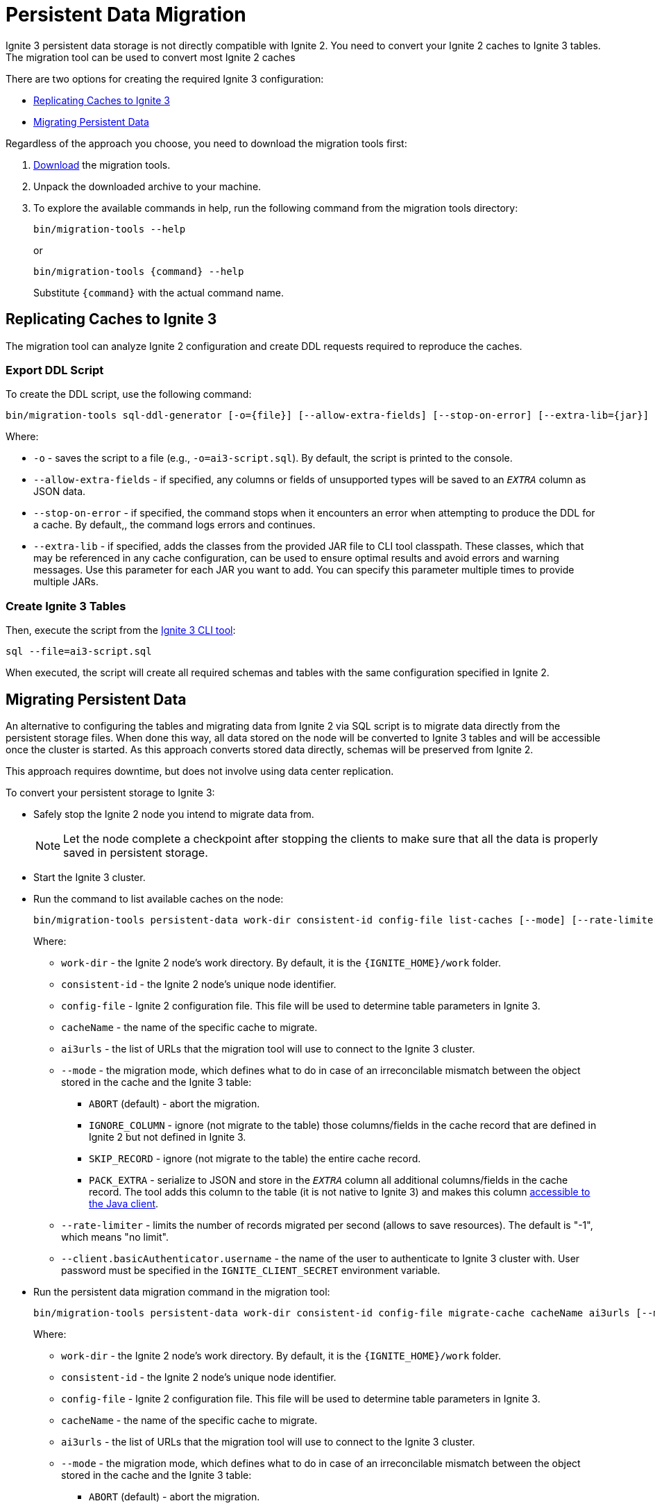 = Persistent Data Migration

Ignite 3 persistent data storage is not directly compatible with Ignite 2. You need to convert your Ignite 2 caches to Ignite 3 tables. The migration tool can be used to convert most Ignite 2 caches

There are two options for creating the required Ignite 3 configuration:

* <<Replicating Caches to Ignite 3>>
* <<Migrating Persistent Data>>

Regardless of the approach you choose, you need to download the migration tools first:

. link:https://dlcdn.apache.org/ignite/3.1.0/migration-tools-cli-3.1.0.zip[Download] the migration tools.
. Unpack the downloaded archive to your machine.
. To explore the available commands in help, run the following command from the migration tools directory:
+
[source, shell]
----
bin/migration-tools --help
----
+
or
+
[source, shell]
----
bin/migration-tools {command} --help
----
+
Substitute `{command}` with the actual command name.

== Replicating Caches to Ignite 3

The migration tool can analyze Ignite 2 configuration and create DDL requests required to reproduce the caches.

=== Export DDL Script

To create the DDL script, use the following command:

[source, shell]
----
bin/migration-tools sql-ddl-generator [-o={file}] [--allow-extra-fields] [--stop-on-error] [--extra-lib={jar}] ignite-config.xml
----

Where:

* `-o` - saves the script to a file (e.g., `-o=ai3-script.sql`). By default, the script is printed to the console.
* `--allow-extra-fields` - if specified, any columns or fields of unsupported types will be saved to an `__EXTRA__` column as JSON data.
* `--stop-on-error` - if specified, the command stops when it encounters an error when attempting to produce the DDL for a cache. By default,, the command logs errors and continues.
* `--extra-lib` - if specified, adds the classes from the provided JAR file to CLI tool classpath. These classes, which that may be referenced in any cache configuration, can be used to ensure optimal results and avoid errors and warning messages. Use this parameter for each JAR you want to add. You can specify this parameter multiple times to provide multiple JARs.

=== Create Ignite 3 Tables

Then, execute the script from the link:ignite-cli-tool[Ignite 3 CLI tool]:

[source, shell]
----
sql --file=ai3-script.sql
----

When executed, the script will create all required schemas and tables with the same configuration specified in Ignite 2.

== Migrating Persistent Data

An alternative to configuring the tables and migrating data from Ignite 2 via SQL script is to migrate data directly from the persistent storage files. When done this way, all data stored on the node will be converted to Ignite 3 tables and will be accessible once the cluster is started. As this approach converts stored data directly, schemas will be preserved from Ignite 2.

This approach requires downtime, but does not involve using data center replication.

To convert your persistent storage to Ignite 3:

* Safely stop the Ignite 2 node you intend to migrate data from.
+
NOTE: Let the node complete a checkpoint after stopping the clients to make sure that all the data is properly saved in persistent storage.
+
* Start the Ignite 3 cluster.
* Run the command to list available caches on the node:
+
[source, shell]
----
bin/migration-tools persistent-data work-dir consistent-id config-file list-caches [--mode] [--rate-limiter] [--client.basicAuthenticator.username]
----
+
Where:
+
** `work-dir` - the Ignite 2 node's work directory. By default, it is the `{IGNITE_HOME}/work` folder.
** `consistent-id` - the Ignite 2 node's unique node identifier.
** `config-file` - Ignite 2 configuration file. This file will be used to determine table parameters in Ignite 3.
** `cacheName` - the name of the specific cache to migrate.
** `ai3urls` - the list of URLs that the migration tool will use to connect to the Ignite 3 cluster.
** `--mode` - the migration mode, which defines what to do in case of an irreconcilable mismatch between the object stored in the cache and the Ignite 3 table:
*** `ABORT` (default) - abort the migration.
*** `IGNORE_COLUMN` - ignore (not migrate to the table) those columns/fields in the cache record that are defined in Ignite 2 but not defined in Ignite 3.
*** `SKIP_RECORD` - ignore (not migrate to the table) the entire cache record.
*** `PACK_EXTRA` - serialize to JSON and store in the `__EXTRA__` column all additional columns/fields in the cache record. The tool adds this column to the table (it is not native to Ignite 3) and makes this column link:migration-from-gg-8/codebase-migration[accessible to the Java client].
** `--rate-limiter` - limits the number of records migrated per second (allows to save resources). The default is "-1", which means "no limit".
** `--client.basicAuthenticator.username` - the name of the user to authenticate to Ignite 3 cluster with. User password must be specified in the `IGNITE_CLIENT_SECRET` environment variable.
+
* Run the persistent data migration command in the migration tool:
+
[source, shell]
----
bin/migration-tools persistent-data work-dir consistent-id config-file migrate-cache cacheName ai3urls [--mode] [--rate-limiter]  [--client.basicAuthenticator.username]
----
+
Where:
+
** `work-dir` - the Ignite 2 node's work directory. By default, it is the `{IGNITE_HOME}/work` folder.
** `consistent-id` - the Ignite 2 node's unique node identifier.
** `config-file` - Ignite 2 configuration file. This file will be used to determine table parameters in Ignite 3.
** `cacheName` - the name of the specific cache to migrate.
** `ai3urls` - the list of URLs that the migration tool will use to connect to the Ignite 3 cluster.
** `--mode` - the migration mode, which defines what to do in case of an irreconcilable mismatch between the object stored in the cache and the Ignite 3 table:
*** `ABORT` (default) - abort the migration.
*** `IGNORE_COLUMN` - ignore (not migrate to the table) those columns/fields in the cache record that are defined in Ignite 2 but not defined in Ignite 3.
*** `SKIP_RECORD` - ignore (not migrate to the table) the entire cache record.
*** `PACK_EXTRA` - serialize to JSON and store in the `__EXTRA__` column all additional columns/fields in the cache record. The tool adds this column to the table (it is not native to Ignite 3) and makes this column link:migration-from-gg-8/codebase-migration[accessible to the Java client].
** `--rate-limiter` - limits the number of records migrated per second (allows to save resources). The default is "-1", which means "no limit".
** `--client.basicAuthenticator.username` - the name of the user to authenticate to Ignite 3 cluster with. User password must be specified in the `IGNITE_CLIENT_SECRET` environment variable.

The migration tool analyzes the specified cache and writes it to the Ignite 3 cluster.

Here is what your commands may look like:

[source, shell]
----
bin/migration-tools persistent-data ./nodeWorkDir ad26bff6-5ff5-49f1-9a61-425a827953ed ./config-file.xml list-caches
bin/migration-tools persistent-data ./nodeWorkDir ad26bff6-5ff5-49f1-9a61-425a827953ed ./config-file.xml migrate-cache cacheName localhost:10800 --mode IGNORE_COLUMN --rate-limiter 1000
----

In this case, the migration tools will first display what caches are available, and then migrate the `cacheName` cache.

Migration tool will store logs in the `USER_HOME/.ignite-migration-tools/logs` folder.
Alternatively, the logs folder can be configured by using the `IGNITE_MIGRATION_TOOLS_LOGS_DIR` environment variable.